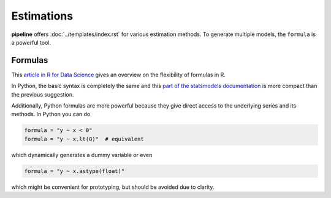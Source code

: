 ===========
Estimations
===========

**pipeline** offers :doc:`../templates/index.rst` for various estimation methods. To
generate multiple models, the ``formula`` is a powerful tool.


Formulas
--------

This `article in R for Data Science
<https://r4ds.had.co.nz/model-basics.html#formulas-and-model-families>`_ gives an
overview on the flexibility of formulas in R.

In Python, the basic syntax is completely the same and this `part of the statsmodels
documentation <https://www.statsmodels.org/dev/examples/notebooks/generated/
formulas.html>`_ is more compact than the previous suggestion.

Additionally, Python formulas are more powerful because they give direct access to the
underlying series and its methods. In Python you can do

.. code-block:: python

    formula = "y ~ x < 0"
    formula = "y ~ x.lt(0)"  # equivalent

which dynamically generates a dummy variable or even

.. code-block:: python

    formula = "y ~ x.astype(float)"

which might be convenient for prototyping, but should be avoided due to clarity.

